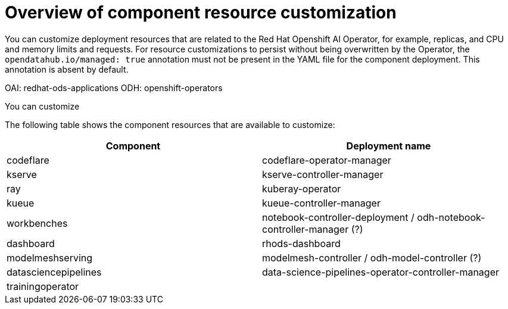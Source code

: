 :_module-type: CONCEPT

[id='overview-of-component-resource-customization_{context}']
= Overview of component resource customization

[role='_abstract']
You can customize deployment resources that are related to the Red Hat Openshift AI Operator, for example, replicas, and CPU and memory limits and requests. For resource customizations to persist without being overwritten by the Operator, the `opendatahub.io/managed: true` annotation must not be present in the YAML file for the component deployment. This annotation is absent by default.

OAI: redhat-ods-applications
ODH: openshift-operators

You can customize 

The following table shows the component resources that are available to customize:

|===
| Component | Deployment name  

| codeflare | codeflare-operator-manager 
| kserve | kserve-controller-manager 
// | trustyai |
| ray | kuberay-operator 
| kueue | kueue-controller-manager  
| workbenches | notebook-controller-deployment / odh-notebook-controller-manager (?)
| dashboard | rhods-dashboard 
| modelmeshserving | modelmesh-controller / odh-model-controller (?)
| datasciencepipelines | data-science-pipelines-operator-controller-manager   
| trainingoperator |    
|===